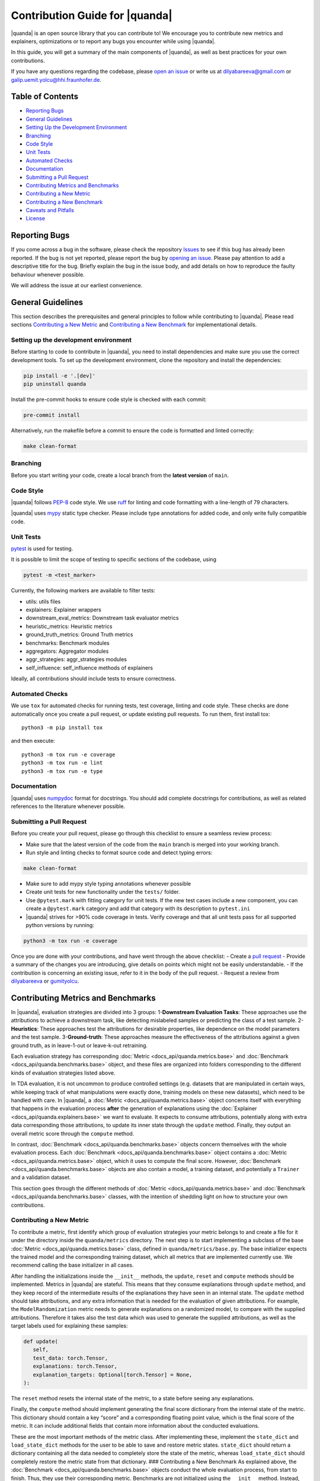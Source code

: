 Contribution Guide for |quanda|
===============================

|quanda| is an open source library that you can contribute to! We
encourage you to contribute new metrics and explainers, optimizations or
to report any bugs you encounter while using |quanda|.

In this guide, you will get a summary of the main components of
|quanda|, as well as best practices for your own contributions.

If you have any questions regarding the codebase, please `open an
issue <https://github.com/dilyabareeva/quanda/issues/new/choose>`__ or write us
at dilyabareeva@gmail.com or galip.uemit.yolcu@hhi.fraunhofer.de.

Table of Contents
-----------------

-  `Reporting Bugs <#reporting-bugs>`__
-  `General Guidelines <#general-guidelines>`__
-  `Setting Up the Development
   Environment <#setting-up-the-development-environment>`__
-  `Branching <#branching>`__
-  `Code Style <#code-style>`__
-  `Unit Tests <#unit-tests>`__
-  `Automated Checks <#automated-checks>`__
-  `Documentation <#documentation>`__
-  `Submitting a Pull Request <#submitting-a-pull-request>`__
-  `Contributing Metrics and
   Benchmarks <#contributing-metrics-and-benchmarks>`__
-  `Contributing a New Metric <#contributing-a-new-metric>`__
-  `Contributing a New Benchmark <#contributing-a-new-benchmark>`__
-  `Caveats and Pitfalls <#caveats-and-pitfalls>`__
-  `License <#license>`__

Reporting Bugs
--------------

If you come across a bug in the software, please check the repository
`Issues <https://github.com/dilyabareeva/quanda/issues>`__ to see if
this bug has already been reported. If the bug is not yet reported,
please report the bug by `opening an
issue <https://github.com/dilyabareeva/quanda/issues/new>`__. Please pay
attention to add a descriptive title for the bug. Briefly explain
the bug in the issue body, and add details on how to reproduce the faulty
behaviour whenever possible.

We will address the issue at our earliest convenience.

General Guidelines
------------------

This section describes the prerequisites and general principles to
follow while contributing to |quanda|. Please read sections
`Contributing a New Metric <#contributing-a-new-metric>`__ and
`Contributing a New Benchmark <#contributing-a-new-benchmark>`__ for
implementational details.

Setting up the development environment
~~~~~~~~~~~~~~~~~~~~~~~~~~~~~~~~~~~~~~

Before starting to code to contribute in |quanda|, you need to install
dependencies and make sure you use the correct development tools. To set
up the development environment, clone the repository and install the
dependencies:

.. code:: bash

   pip install -e '.[dev]'
   pip uninstall quanda

Install the pre-commit hooks to ensure code style is checked with each
commit:

.. code:: bash

   pre-commit install

Alternatively, run the makefile before a commit to ensure the code is
formatted and linted correctly:

.. code:: bash

   make clean-format

Branching
~~~~~~~~~

Before you start writing your code, create a local branch from the
**latest version** of ``main``.

Code Style
~~~~~~~~~~

|quanda| follows `PEP-8 <https://www.python.org/dev/peps/pep-0008/>`__
code style. We use `ruff <https://github.com/astral-sh/ruff/>`__ for
linting and code formatting with a line-length of 79 characters.


|quanda| uses `mypy <https://mypy-lang.org/>`__ static type checker.
Please include type annotations for added code, and only write fully
compatible code.

Unit Tests
~~~~~~~~~~

`pytest <https://github.com/pytest-dev/pytest>`__ is used for testing.

It is possible to limit the scope of testing to specific sections of the
codebase, using

.. code:: bash

   pytest -m <test_marker>

Currently, the following markers are available to filter tests:

-  utils: utils files
-  explainers: Explainer wrappers
-  downstream_eval_metrics: Downstream task evaluator metrics
-  heuristic_metrics: Heuristic metrics
-  ground_truth_metrics: Ground Truth metrics
-  benchmarks: Benchmark modules
-  aggregators: Aggregator modules
-  aggr_strategies: aggr_strategies modules
-  self_influence: self_influence methods of explainers

Ideally, all contributions should include tests to ensure correctness.

Automated Checks
~~~~~~~~~~~~~~~~

We use ``tox`` for automated checks for running tests, test coverage,
linting and code style. These checks are done automatically once you
create a pull request, or update existing pull requests. To run them,
first install tox:

::

   python3 -m pip install tox

and then execute:

::

   python3 -m tox run -e coverage
   python3 -m tox run -e lint
   python3 -m tox run -e type

Documentation
~~~~~~~~~~~~~

|quanda| uses
`numpydoc <https://numpydoc.readthedocs.io/en/latest/format.html>`__
format for docstrings. You should add complete docstrings for
contributions, as well as related references to the literature whenever
possible.

Submitting a Pull Request
~~~~~~~~~~~~~~~~~~~~~~~~~

Before you create your pull request, please go through this checklist to
ensure a seamless review process:

-  Make sure that the latest version of the code from the ``main``
   branch is merged into your working branch.
-  Run style and linting checks to format source code and detect typing
   errors:

.. code:: bash

   make clean-format

-  Make sure to add mypy style typing annotations whenever possible
-  Create unit tests for new functionality under the ``tests/`` folder.
-  Use ``@pytest.mark`` with fitting category for unit tests. If the new
   test cases include a new component, you can create a ``@pytest.mark``
   category and add that category with its description to ``pytest.ini``
-  |quanda| strives for >90% code coverage in tests. Verify coverage
   and that all unit tests pass for all supported python versions by
   running:

.. code:: bash

   python3 -m tox run -e coverage

Once you are done with your contributions, and have went through the
above checklist: - Create a `pull
request <https://github.com/dilyabareeva/quanda/compare>`__ - Provide a
summary of the changes you are introducing, give details on points which
might not be easily understandable. - If the contribution is concerning
an existing issue, refer to it in the body of the pull request. -
Request a review from `dilyabareeva <https://github.com/dilyabareeva>`__
or `gumityolcu <https://github.com/gumityolcu>`__.

Contributing Metrics and Benchmarks
-----------------------------------

In |quanda|, evaluation strategies are divided into 3 groups:
1-\ **Downstream Evaluation Tasks**: These approaches use the
attributions to achieve a downstream task, like detecting mislabeled
samples or predicting the class of a test sample. 2-\ **Heuristics**:
These approaches test the attributions for desirable properties, like
dependence on the model parameters and the test sample.
3-\ **Ground-truth**: These approaches measure the effectiveness of the
attributions against a given ground truth, as in leave-1-out or
leave-k-out retraining.

Each evaluation strategy has corresponding :doc:`Metric <docs_api/quanda.metrics.base>` and :doc:`Benchmark <docs_api/quanda.benchmarks.base>`
object, and these files are organized into folders corresponding to the
different kinds of evaluation strategies listed above.

In TDA evaluation, it is not uncommon to produce controlled settings
(e.g. datasets that are manipulated in certain ways, while keeping track
of what manipulations were exactly done, training models on these new
datasets), which need to be handled with care. In |quanda|, a
:doc:`Metric <docs_api/quanda.metrics.base>` object concerns itself with everything that happens in the
evaluation process **after** the generation of explanations using the
:doc:`Explainer <docs_api/quanda.explainers.base>` we want to evaluate. It expects to consume attributions,
potentially along with extra data corresponding those attributions, to
update its inner state through the ``update`` method. Finally, they
output an overall metric score through the ``compute`` method.

In contrast, :doc:`Benchmark <docs_api/quanda.benchmarks.base>` objects concern themselves with the whole
evaluation process. Each :doc:`Benchmark <docs_api/quanda.benchmarks.base>` object contains a :doc:`Metric <docs_api/quanda.metrics.base>`
object, which it uses to compute the final score. However, :doc:`Benchmark <docs_api/quanda.benchmarks.base>`
objects are also contain a model, a training dataset, and potentially a
``Trainer`` and a validation dataset.

This section goes through the different methods of :doc:`Metric <docs_api/quanda.metrics.base>` and
:doc:`Benchmark <docs_api/quanda.benchmarks.base>` classes, with the intention of shedding light on how to
structure your own contributions.

Contributing a New Metric
~~~~~~~~~~~~~~~~~~~~~~~~~

To contribute a metric, first identify which group of evaluation
strategies your metric belongs to and create a file for it under the
directory inside the ``quanda/metrics`` directory. The next step is to
start implementing a subclass of the base :doc:`Metric <docs_api/quanda.metrics.base>` class, defined in
``quanda/metrics/base.py``. The base initializer expects the trained
model and the corresponding training dataset, which all metrics that are
implemented currently use. We recommend calling the base initializer in
all cases.

After handling the initializations inside the ``__init__`` methods, the
``update``, ``reset`` and ``compute`` methods should be implemented.
Metrics in |quanda| are stateful. This means that they consume
explanations through ``update`` method, and they keep record of the
intermediate results of the explanations they have seen in an internal
state. The ``update`` method should take attributions, and any extra
information that is needed for the evaluation of given attributions. For
example, the ``ModelRandomization`` metric needs to generate
explanations on a randomized model, to compare with the supplied
attributions. Therefore it takes also the test data which was used to
generate the supplied attributions, as well as the target labels used
for explaining these samples:

.. code:: python

   def update(
      self,
      test_data: torch.Tensor,
      explanations: torch.Tensor,
      explanation_targets: Optional[torch.Tensor] = None,
   ):

The ``reset`` method resets the internal state of the metric, to a state
before seeing any explanations.

Finally, the ``compute`` method should implement generating the final
score dictionary from the internal state of the metric. This dictionary
should contain a key “score” and a corresponding floating point value,
which is the final score of the metric. It can include additional fields
that contain more information about the conducted evaluations.

These are the most important methods of the metric class. After
implementing these, implement the ``state_dict`` and ``load_state_dict``
methods for the user to be able to save and restore metric states.
``state_dict`` should return a dictionary containing all the data needed
to completely store the state of the metric, whereas ``load_state_dict``
should completely restore the metric state from that dictionary. ###
Contributing a New Benchmark As explained above, the :doc:`Benchmark <docs_api/quanda.benchmarks.base>`
objects conduct the whole evaluation process, from start to finish.
Thus, they use their corresponding metric. Benchmarks are not
initialized using the ``__init__`` method. Instead, |quanda| offers
different initialization strategies. Below, we list the initialization
methods that you should implement, along with their functionalities:

The class method ``generate`` accepts a trained ``model`` to be
explained, a vanilla ``train_dataset`` to be used, and other components
required by the benchmark to run the evaluation process from start to
finish. The ``train_dataset`` should have type annotation
``Union[str, torch.utils.data.Dataset]``, since we want to allow for a
downloadable benchmark using a HuggingFace dataset, which we take from
the user as a string. Another input, ``dataset_split : str = "train"``
is also needed, to use when a HuggingFace dataset is downloaded. When
you are implementing the ``generate`` function, you should additionally:

- Create an instance of the :doc:`Benchmark <docs_api/quanda.benchmarks.base>` to return:

.. code:: python

   obj = cls()

-  Infer device from the passed model using the base method:

.. code:: python

   obj._set_devices(model)

-  Populate ``train_dataset`` field of ``obj``:

.. code:: python

   obj.train_dataset = obj._process_dataset(train_dataset, dataset_split)

-  Populate the rest of the required fields of the ``obj`` object from
   the parameters of the method.
-  If the benchmark requires training a model on a modified dataset,
   ``generate`` should take a ``BaseTrainer`` or a Lightning ``Trainer``
   object as a parameter and handle the training.

The class method ``assemble`` should generate the :doc:`Benchmark <docs_api/quanda.benchmarks.base>` object
from existing components, generated beforehand with the ``generate``
method. Again, it should take a ``train_dataset`` and ``model``. You
should again: 

- Create an instance of the :doc:`Benchmark <docs_api/quanda.benchmarks.base>` to return:

.. code:: python

   obj = cls()

-  Infer device from the passed model using the base method:

.. code:: python

   obj._set_devices(model)

-  Populate ``train_dataset`` field of ``obj``:

.. code:: python

   obj.train_dataset = obj._process_dataset(train_dataset, dataset_split)

-  Populate the rest of the required fields of the ``obj`` object from
   the parameters of the method.
-  If the benchmark requires training a model, the ``model`` should be a
   model trained already in the correct context. This constitutes the
   main difference between the ``generate`` and ``assemble`` methods.
   Thus, ``assemble`` is used to skip the costly training process.
   Otherwise, the ``assemble`` method is generally the same as the
   ``generate`` method.

Finally, the class method ``download`` is needed to download and
assemble a benchmark from precomputed component. We will handle this
method once your pull request is reviewed and merged.

License
-------

By contributing to the project, you agree that it will be licensed under
the MIT License.
